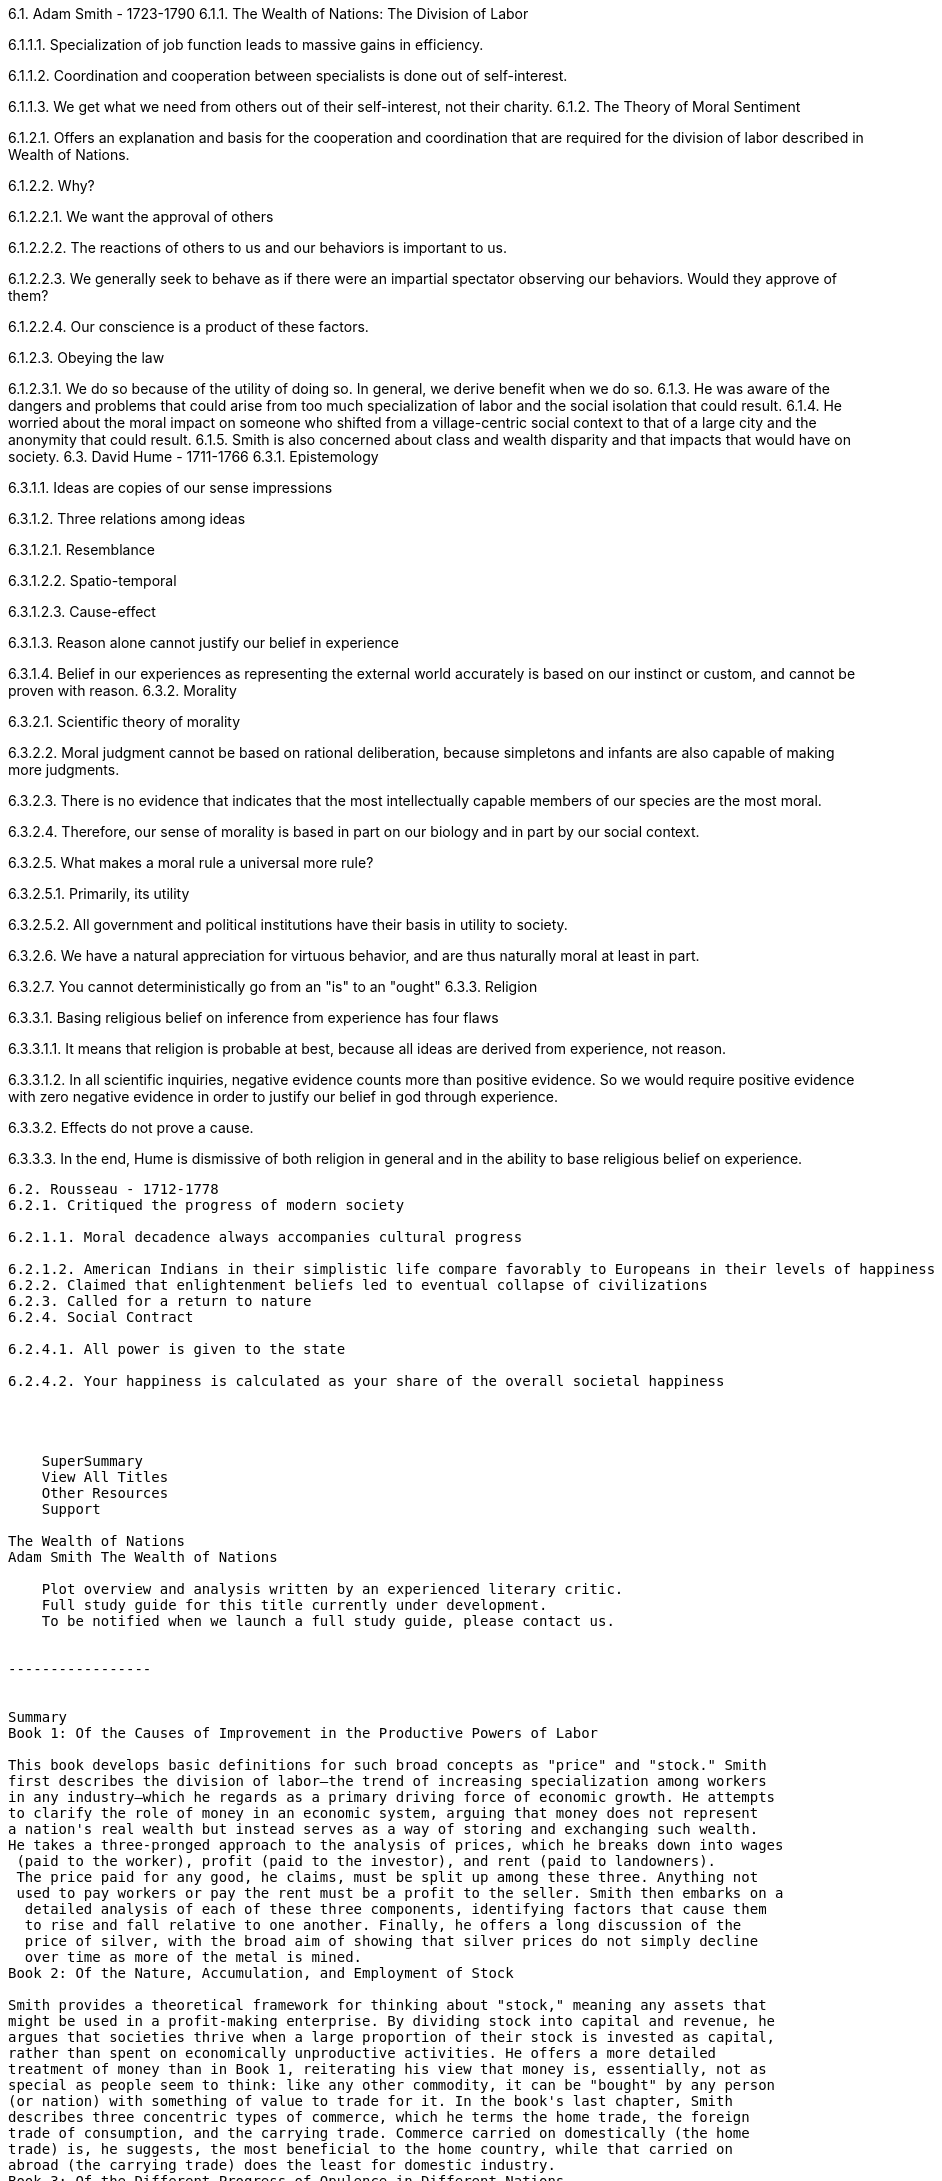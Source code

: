 6.1. Adam Smith - 1723-1790
6.1.1. The Wealth of Nations: The Division of Labor

6.1.1.1. Specialization of job function leads to massive gains in efficiency.

6.1.1.2. Coordination and cooperation between specialists is done out of self-interest.

6.1.1.3. We get what we need from others out of their self-interest, not their charity.
6.1.2. The Theory of Moral Sentiment

6.1.2.1. Offers an explanation and basis for the cooperation and coordination that are required for the division of labor described in Wealth of Nations.

6.1.2.2. Why?

6.1.2.2.1. We want the approval of others

6.1.2.2.2. The reactions of others to us and our behaviors is important to us.

6.1.2.2.3. We generally seek to behave as if there were an impartial spectator observing our behaviors. Would they approve of them?

6.1.2.2.4. Our conscience is a product of these factors.

6.1.2.3. Obeying the law

6.1.2.3.1. We do so because of the utility of doing so. In general, we derive benefit when we do so.
6.1.3. He was aware of the dangers and problems that could arise from too much specialization of labor and the social isolation that could result.
6.1.4. He worried about the moral impact on someone who shifted from a village-centric social context to that of a large city and the anonymity that could result.
6.1.5. Smith is also concerned about class and wealth disparity and that impacts that would have on society.
6.3. David Hume - 1711-1766
6.3.1. Epistemology

6.3.1.1. Ideas are copies of our sense impressions

6.3.1.2. Three relations among ideas

6.3.1.2.1. Resemblance

6.3.1.2.2. Spatio-temporal

6.3.1.2.3. Cause-effect

6.3.1.3. Reason alone cannot justify our belief in experience

6.3.1.4. Belief in our experiences as representing the external world accurately is based on our instinct or custom, and cannot be proven with reason.
6.3.2. Morality

6.3.2.1. Scientific theory of morality

6.3.2.2. Moral judgment cannot be based on rational deliberation, because simpletons and infants are also capable of making more judgments.

6.3.2.3. There is no evidence that indicates that the most intellectually capable members of our species are the most moral.

6.3.2.4. Therefore, our sense of morality is based in part on our biology and in part by our social context.

6.3.2.5. What makes a moral rule a universal more rule?

6.3.2.5.1. Primarily, its utility

6.3.2.5.2. All government and political institutions have their basis in utility to society.

6.3.2.6. We have a natural appreciation for virtuous behavior, and are thus naturally moral at least in part.

6.3.2.7. You cannot deterministically go from an "is" to an "ought"
6.3.3. Religion

6.3.3.1. Basing religious belief on inference from experience has four flaws

6.3.3.1.1. It means that religion is probable at best, because all ideas are derived from experience, not reason.

6.3.3.1.2. In all scientific inquiries, negative evidence counts more than positive evidence. So we would require positive evidence with zero negative evidence in order to justify our belief in god through experience.

6.3.3.2. Effects do not prove a cause.

6.3.3.3. In the end, Hume is dismissive of both religion in general and in the ability to base religious belief on experience.

--------

6.2. Rousseau - 1712-1778
6.2.1. Critiqued the progress of modern society

6.2.1.1. Moral decadence always accompanies cultural progress

6.2.1.2. American Indians in their simplistic life compare favorably to Europeans in their levels of happiness and virtue.
6.2.2. Claimed that enlightenment beliefs led to eventual collapse of civilizations
6.2.3. Called for a return to nature
6.2.4. Social Contract

6.2.4.1. All power is given to the state

6.2.4.2. Your happiness is calculated as your share of the overall societal happiness




    SuperSummary
    View All Titles
    Other Resources
    Support

The Wealth of Nations
Adam Smith The Wealth of Nations

    Plot overview and analysis written by an experienced literary critic.
    Full study guide for this title currently under development.
    To be notified when we launch a full study guide, please contact us.


-----------------


Summary
Book 1: Of the Causes of Improvement in the Productive Powers of Labor

This book develops basic definitions for such broad concepts as "price" and "stock." Smith
first describes the division of labor—the trend of increasing specialization among workers
in any industry—which he regards as a primary driving force of economic growth. He attempts
to clarify the role of money in an economic system, arguing that money does not represent
a nation's real wealth but instead serves as a way of storing and exchanging such wealth.
He takes a three-pronged approach to the analysis of prices, which he breaks down into wages
 (paid to the worker), profit (paid to the investor), and rent (paid to landowners).
 The price paid for any good, he claims, must be split up among these three. Anything not
 used to pay workers or pay the rent must be a profit to the seller. Smith then embarks on a
  detailed analysis of each of these three components, identifying factors that cause them
  to rise and fall relative to one another. Finally, he offers a long discussion of the
  price of silver, with the broad aim of showing that silver prices do not simply decline
  over time as more of the metal is mined.
Book 2: Of the Nature, Accumulation, and Employment of Stock

Smith provides a theoretical framework for thinking about "stock," meaning any assets that
might be used in a profit-making enterprise. By dividing stock into capital and revenue, he
argues that societies thrive when a large proportion of their stock is invested as capital,
rather than spent on economically unproductive activities. He offers a more detailed
treatment of money than in Book 1, reiterating his view that money is, essentially, not as
special as people seem to think: like any other commodity, it can be "bought" by any person
(or nation) with something of value to trade for it. In the book's last chapter, Smith
describes three concentric types of commerce, which he terms the home trade, the foreign
trade of consumption, and the carrying trade. Commerce carried on domestically (the home
trade) is, he suggests, the most beneficial to the home country, while that carried on
abroad (the carrying trade) does the least for domestic industry.
Book 3: Of the Different Progress of Opulence in Different Nations

This book, the shortest of the five, takes the form of an economic history lesson. Smith
first proposes a "natural" model, according to which agriculture is the original and
predominant economic activity, followed by manufacturing, and then by trade. This pattern,
Smith says, was disrupted in medieval England, where various legal and social forces
combined to give towns an economic advantage over the countryside. Oppressive landlords,
for example, slammed the brakes on economic progress in their rural domains, while
town-dwellers were granted considerable freedom to manage their own affairs. Consequently,
urban economic growth outpaced rural growth for centuries, but eventually a surplus spilled
over into the country in the form of investments by wealthy citizens. Thus, in a roundabout
way, the development of towns contributed to the cultivation of the countryside.
Book 4: Of Systems of Political Economy

Although allegedly an overview of different politico-economic systems, this book is almost
entirely preoccupied with mercantilism, the system of thought and policy that dictated Great
Britain's trade relationships in Smith's time. According to the mercantile system, a
country's wealth was determined primarily by its reserves of precious metals, and it was
therefore important to encourage trades that brought currency back to the home country.
Smith spends eight chapters critiquing both the assumptions of mercantilism and the policies
it has promoted, including those that encourage exportation (e.g., bounties and drawbacks)
and those that restrain importation of various goods (e.g., bans and tariffs). British
colonial policy, something Smith views as almost entirely dictated by mercantile interests,
gets a lengthy chapter of its own. The last chapter surveys an alternative system—called the
agricultural system by Smith—popular among French intellectuals of the day.
Book 5: Of the Revenue of the Sovereign or Commonwealth

Finally, Smith turns his attention to the national budget. He lays out the different costs
incurred in governing a kingdom, from the building of roads and bridges, to the expense of
palaces and carriages for the monarch. Some of these costs, he argues, can be minimized
without resorting to taxation, but most cannot. In the "tax chapter," Smith gives a catalog
of different tax systems that have been tried by Great Britain and its European neighbors.
None of these, he admits, are perfect, but some—such as a tax on luxury goods—are less
oppressive than others, and therefore more likely to be accepted by the public. The book
closes with a sobering consideration of Britain's national debt, which Smith sees as having
spiraled dangerously out of control. In order to get the debt back into line, he contends,
Great Britain will either have to raise additional funds, perhaps via a commodity tax, or
cut back on expenses. If the latter is to be done, Smith recommends letting go of the
American colonies, whose upkeep has been a continual drain on Britain's resources.


-----------------

The Wealth of Nations Summary

SuperSummary, a modern alternative to SparkNotes and CliffsNotes, offers high-quality study guides that feature detailed chapter summaries and analysis of major themes, characters, quotes, and essay topics.  This one-page guide includes a plot summary and brief analysis of The Wealth of Nations by Adam Smith.

The Wealth of Nations is a seminal work of economic theory by the Scottish economist Adam Smith. It was published in 1776 and is one of the first treatises outlining the role and purpose of the free market.

Smith begins the book by telling us that his goal is to lay out why some nations are wealthier than other nations; it is not that other countries work harder or have better resources. For Adam Smith, the answer is free trade. Smith walks us through the foundation of money and the ways that money makes trade easier. With the barter system, we must wait to trade things that other people want; money removes that obstacle. This system works well, and the fewer regulations there are to impede this free trade system, the smoother the system is.

One of the central tenets of the treatise is a concept Smith calls “the invisible hand.” He suggests that the system of pricing and valuation reacts both directly and indirectly with governing bodies and these elements of the market interact. Buying and selling happen naturally and continue until the governing body steps in to regulate this system. When governments step out of regulation, the people who create products will always work to make the biggest profit. This spells success all around, because when business owners have the long view in mind, they will put out their best work. He gives the example of a butcher. If the butcher sells bad cuts of meat, his customers will not come back. He might make a profit in the short term, but in the long term, it is better to sell a good product for a price people are willing to pay.

Continuing with the invisible hand of the market ensures a prosperous system that works for the good of the majority. Smith acknowledges that some will become super rich, and some will stay poor, but for him, this is a logical price to pay for a thriving economic system. In order for freedom to prevail, and for the majority to pursue their happiness and goals, the system must allow for some measures of inequality.

Smith wrote The Wealth of Nations in response to the prevailing economic theory of the time, mercantilism. Mercantilism stated that the economic system is a collection of winners and losers. For one country to get rich, it is necessary that another country be poor. Resources are limited and it is right and just to benefit your own country at the expense of another. This theory meant that countries tried hard to bring money and resources within their borders, but blocked free exchange so that money stayed inside. Countries would levy large tariffs on goods coming from outside countries, sometimes at the expense of their own long-term good.

Smith argues that free trade allows countries to import goods that are highly expensive to produce within their borders and export goods that are cheap to produce. Opening borders is better in the long term because the long-term cost of production is lower. We harm our own economic system by not allowing our people access to these better, cheaper products, and by disengaging with trade relationships that will ultimately benefit our economy.

He closes the book with a discussion about a few systems that should fall outside the realm of the free market. He mentions that institutions such as public schools and the police should be government run and regulated because their purpose is not profit but the public good. Smith believes in taxes and government institutions precisely for this reason. For the sake of public good, these kinds of public institutions should be under the jurisdiction of the government.

A major theme of the book is the concept of wealth building. Smith outlines the components of what he believes makes a successful economy. Those governments keep their hand off the market, which allows the consumers and producers to make the best decisions they can about goods. When the government tries to regulate the system, it removes producers from the responsibility of pursuing what is in their highest good. This, in turn, robs the economy of quality goods and ultimately stability.

Competition is the basis of Smith’s system. What drives producers to create products to the best of their ability is the competition of the market. This is a good thing even across borders. When countries close down competition, either through regulation or restricting trade, the invisible hand of the system is not free to balance itself.

Smith gives an example of wine in Scotland to illustrate this point. Scotland is ill-equipped to produce wine, and so limiting French wine imports ignores the positivity of competition and wastes the public’s money in the long run. Allowing French wine to be in competition with Scottish wine produces a better product and helps the Scottish economy eliminate the waste of attempting to produce something it cannot.

Many people view Smith’s book as a representation of the birth of free-market economics. While it is not without fault, modern free market economists point to its basic principles as a starting point for refining free market capitalism in modern day terms.
Copyright 2015 | Super Summary

    About Us
    Support
    Privacy Policy


